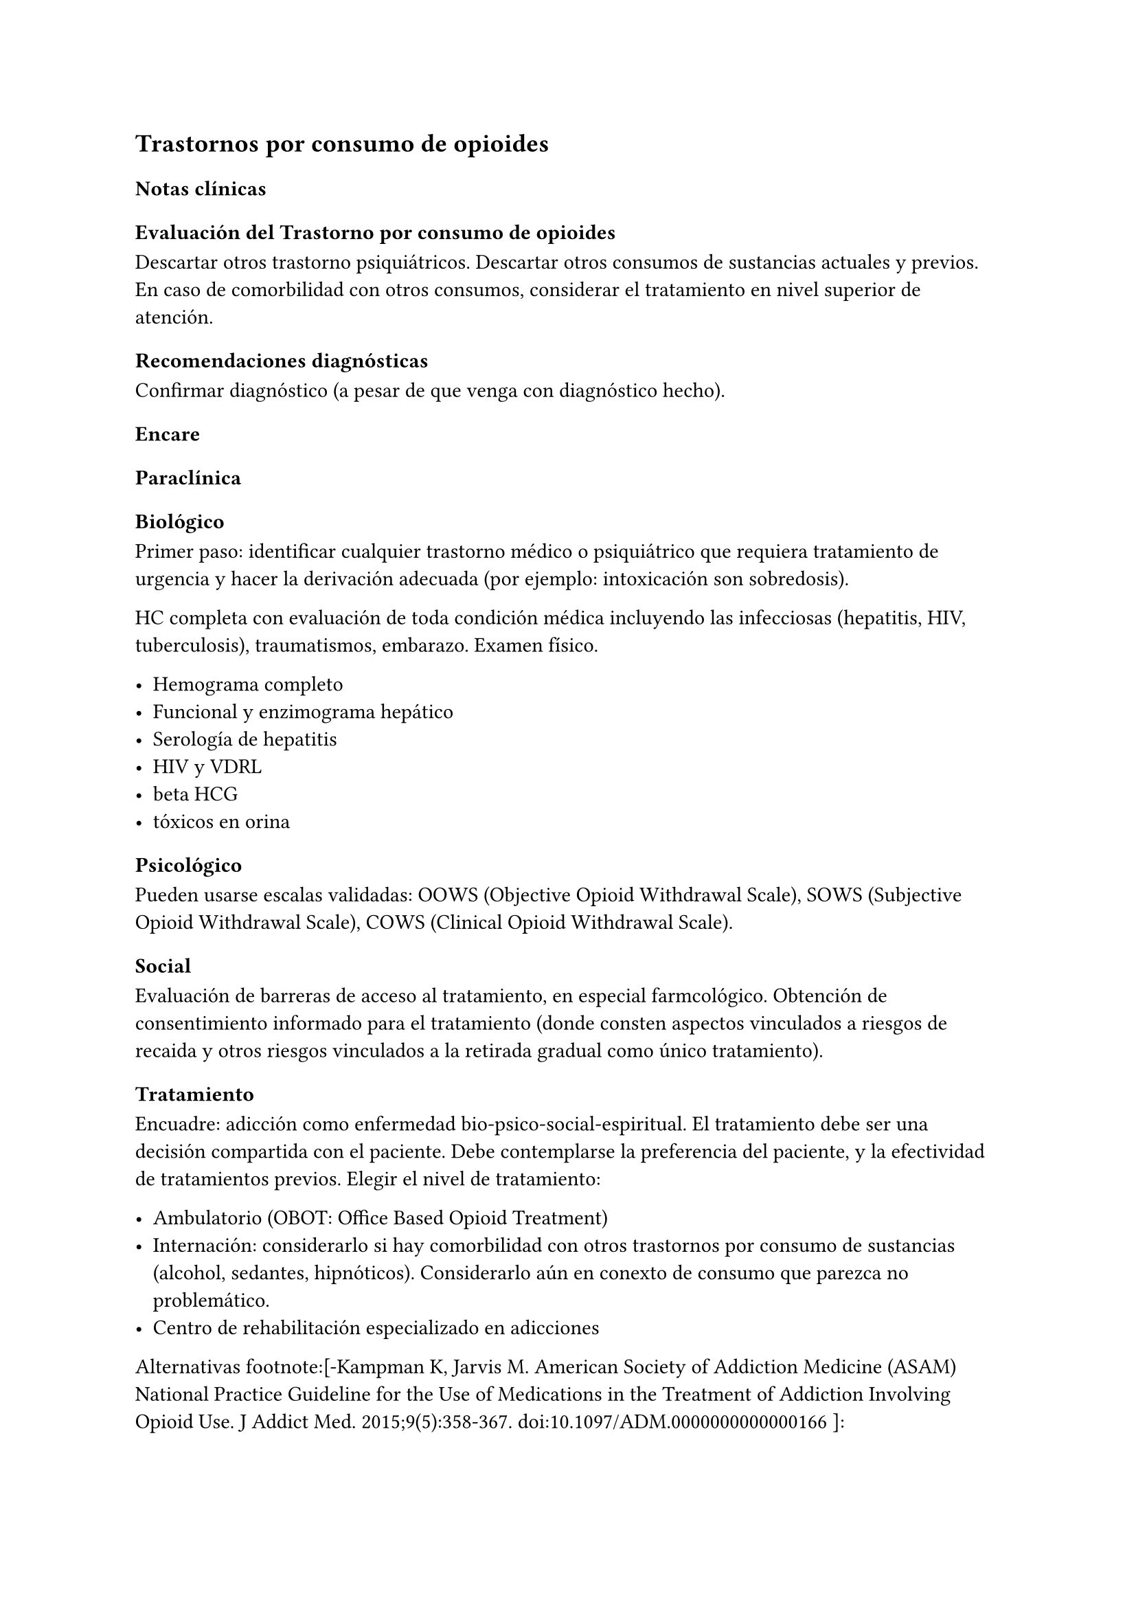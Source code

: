 == Trastornos por consumo de opioides

=== Notas clínicas

==== Evaluación del Trastorno por consumo de opioides

Descartar otros trastorno psiquiátricos. Descartar otros consumos de sustancias actuales y previos. En caso de comorbilidad con otros
consumos, considerar el tratamiento en nivel superior de atención.

==== Recomendaciones diagnósticas

Confirmar diagnóstico (a pesar de que venga con diagnóstico hecho).

=== Encare

==== Paraclínica

===== Biológico

Primer paso: identificar cualquier trastorno médico o psiquiátrico que requiera tratamiento de urgencia y hacer la derivación adecuada (por ejemplo: intoxicación son sobredosis).

HC completa con evaluación de toda condición médica incluyendo las infecciosas (hepatitis, HIV, tuberculosis), traumatismos, embarazo. Examen físico.

- Hemograma completo
- Funcional y enzimograma hepático
- Serología de hepatitis
- HIV y VDRL
- beta HCG
- tóxicos en orina

===== Psicológico

Pueden usarse escalas validadas: OOWS (Objective Opioid Withdrawal Scale), SOWS (Subjective Opioid Withdrawal Scale), COWS (Clinical Opioid Withdrawal Scale).

===== Social

Evaluación de barreras de acceso al tratamiento, en especial farmcológico. Obtención de consentimiento informado para el tratamiento (donde consten aspectos vinculados a riesgos de recaida y otros riesgos vinculados a la retirada gradual como único tratamiento).

==== Tratamiento

Encuadre: adicción como enfermedad bio-psico-social-espiritual. El tratamiento debe ser una decisión compartida con el paciente. Debe contemplarse la preferencia del paciente, y la efectividad de tratamientos previos. Elegir el nivel de tratamiento:

- Ambulatorio (OBOT: Office Based Opioid Treatment)
- Internación: considerarlo si hay comorbilidad con otros trastornos por consumo de sustancias (alcohol, sedantes, hipnóticos). Considerarlo aún en conexto de consumo que parezca no problemático.
- Centro de rehabilitación especializado en adicciones

Alternativas footnote:[-Kampman K, Jarvis M. American Society of Addiction Medicine (ASAM) National Practice Guideline for the Use of Medications in the Treatment of Addiction Involving Opioid Use. J Addict Med. 2015;9(5):358-367. doi:10.1097/ADM.0000000000000166 ]: 
- Buprenorfina: primera línea - Metadona: pacientes bajo supervisión o con falla de tratamiento con buprenorfina. Contexto: internación. 
- Naltrexona: generalmente tiene escasa adherencia. Reservado para pacientes que pueden cumplir.

WARNING: la retirada controlada del opioide como única estrategia no se considera un tratamiento válido.

En opiodes de acción corta, se pueden usar dosis decrecientes diarias de la metadona comenzando con 20-30 mg x día completando la retirada en 6-10 días.

Se recomienda la inclusión de clonidina como coadyuvante para la abstinencia de opioides. No está aprobada por la FDA, pero su uso es extendido: v/o 0.1-0-3 mg c/ 6-7 horas con un máximo de 1.2 mg/día. Debe vigilarse la hipotensión.

Otros fármacos: benzodiacepinas (ansiedad), loperamida (diarrea), acetaminofeno o AINEs (dolor), ondansetron (náuseas).

.Metadona
Tratamiento recomendado para pacientes con dependencia fisiológica de opioides, con capacidad de dar consentimiento y que no tienen contraindicaciones específicas para el tratamiento con agonistas en el contexto de un plan apropiado que incluya intervenciones
psicosociales.

Dosis inicial: 10-30 mg con evaluación en 3-4 horas y una eventual segunda dosis no superior a los 10 mg el primera día si persisten los síntomas de abstinencia. Dosis habitual: 60-120 mg con aumentos de 5-10 mg cada 7 días según respuesta clínica (para evitar sobresedación, toxicidad iatrogénicas). No hay un límite recomendado en el tiempo de tratamiento. Debe monitorizarse la administración de la medicación hasta que clínicamente sea apropiado prescribir sin monitorización.

Falta de eficacia: considerar buprenorfina. Primero se debe bajar la dosis de metadona si la dosis es superior a 40 mg/día.

Cambio a naltrexona: primero debe retirarse por completo la metadona y otros opioides ANTES de recibir naltrexona (esto puede llevar 14 días) -> contexto de instalación especializada.

.Buprenorfina 

Con la buprenorfina: el paciente debe esperar a presentar síntomas de abstinencia leves a moderados antes de tomar la primera dosis de buprenorfina para reducir el riesgo de precipitación de la abstinencia.

Inducción: comenzar con 2-4 mg, con aumentos de a 2-4 mg (preferentemente en contexto hospitalario).

Luego de que se establece la buena tolerancia de la dosis inicial, puede aumentarse de forma rápida a dosis que sean eficaces para 24 horas (de a 8 mg x día). Máximo: 24 mg/día.

Luego del alta: controles semanales al inicio. Prescripción de cantidades controladas de comprimidos.

Discontinuación: lenta, de duración indefinida y con controles frecuentes (aún después de la suspensión). Duración: meses.

Cambio a naltrexona: debe mediar un lapso de 7-14 días SIN buprenorfina antes de empezar con Naltrexona (no debe haber dependencia). Puede hacer un test de dosis inicial para comprobar que no haya dependencia física.

Cambio a metadona: sin interrupción. La adición de un agonista completo a un agonista parcial en general no da reacciones adversas.

.Naltrexona

Se recomienda para la prevención de recaídas de un TCO.

===== Otros 
Durante el tratamiento: test de tóxicos en orina. Ofrecer vacunación para hepatitis. Ofrecer asesoramiento y tratamiento para cesación de tabaco.

===== Psicosocial

Orientación y apoyo con énfasis en mantener el cumplimiento luego del alta (pacientes que no tienen seguimiento recaen con más frecuencia).

Contactar con grupos de apoyo para pacientes y familiares.

Paciente y familiares deben recibir psicoeducación en cuanto a riesgo de sobredosis si retoma el uso de opioides luego del tratamiento. En Uruguay solo hay v/o. Dosis: 50 mg x dia (350 mg x semana) o repartido en la semana en 3 tomas (100, 100, 150). No hay una duración de tratamiento recomendad. No hay dependencia física. Se puede suspender de forma abrupta.

Cambio a metadone o buprenorfina: planificado (no antes de 24 horas libre de medicación en la VO). En general menos complejo que el cambio inverso. La dosis inicial de buprenorfina o metadona pueden ser más bajas (al no haber dependencia física).

===== Poblaciones especiales

.Mujeres 
Embarazo: si hay dependencia física deben recibir metadona o buprenorfina y no solo retiro de medicación con manejo de abstinencia. Debe comenzarse el tratamiento de forma precoz en el embarazo. Se recomienda hospitalización, en especial en el primer trimestre.

Metadona: en internación, 20-30 mg, sin exceder los 40 mg en el primer día. Dosis incrementales de 5-10 mg cada 3-6 horas según sea necesario para tratar la abstinencia. El emabrazo afecta la farmacocinética de la metadona. A medida que avanza la edad gestacional los niveles de metadona bajan (aumenta el clearance). Puede requerir aumento de dosis y/o la frecuencia (en 2 tomas es más efectivo y tiene menos efectos secundarios).

Buprenorfina (alternativa a la metadona): comenzar cuando hayan sintomas de abstinencia leves-moderados, antes de que sean severos (6 horas aproximadamente luego de la última dosis de un opiode de acción corta y 24-48 horas luego de un opioide de acción prolongada). Se recomienda hospitalización. Luego de la inducción aumentos de 5-10 mg x semana. No requiere de ajuste de dosis. No se recomienda la discontinuación antes de una cesárea electiva ya que aumenta el riesgo de abstinencia fetal.

Debe incluirse a obstetra en el equipo.

Embarazo durante el tratamiento con naltrexona: discontinuarla. Puede continuarse si hay alto riesgo de recaída y con consentimiento informado.

Lactancia: se recomienda estimular la lactancia durante el tratamiento con metadona o buprenorfina.

.Dolor

En los pacientes con dolor es importante contar con un correcto diagnóstico y que se identifiquen alternativas de tratamiento (acetaminofeno, AINEs).

Metadona: los pacientes pueden requerir dosis adicionales de opioides además de la dosis diaria de matadona para el manejo del dolor agudo severo. Pueden requerir opioides de acción corta adicionales para el manejo del dolor postoperatorio.

Buprenorfina: se peude aumentar transitoriamente para el dolor moderado agudo. Para el dolor severo agudo se recomienda discontinuar buprenorfina y comenzar con un opioide alta potencia (como fentanil). Debe controlarse al paciente para evaluar si necesita intervenciones adicionales (tales como anestesia regional). La decisión de discontinuar la buprenorfina antes de una cirugía electiva debe ser hecha en conjunto con anestesista. De hacerlo debe ser 24-36 horas antes de la cirugía recomenzando en el postoperatorio luego de que no se necesite analgesia con agonistas opioides postoperatoria.

Naltrexona: los pacientes con naltrexona no responen a la analgesia con opioides del modo usual. Se recomienza usar AINEs para dolor leve y ketorolac por períodos cortos en dolor moderado-severo. La naltrexona oral debe discontinuarse 72 horas antes de una cirugía.

.Adolescentes 

Buprenofrina está aprobado para >= 16 años.

.Comorbilidad psiquiátrica

Evaluar existencia de riesgo suicida. Controlar de forma más estricta a pacientes con antecedentes de IAEs.

.Población carcelaria 

Se recomienda tratamiento de forma independiente de la duración de la sentencia. Debe iniciarse la farmacoterapia al menos 30 días antes de la salida de prisión.

.Sobredosis 

En caso de sobredosis debe adminstrarse naloxona (indicado también en embarazadas con sobredosis). Se recomienda psicoeducación a familiares en el manejo de la naloxona y dar prescripciones con indicaciones de administración en caso de sobredosis.

=== Bibliografía 

- Nielsen, S., Larance, B., & Lintzeris, N. (2017). Opioid agonist treatment for patients with dependence on prescription opioids. Jama, 317(9), 967-968. - Nielsen, S., Larance, B., Degenhardt, L., Gowing, L., Kehler, C., & Lintzeris, N. (2016). Opioid agonist treatment for pharmaceutical opioid dependent people. Cochrane Database of Systematic Reviews, (5). 
- Center for Substance Abuse Treatment. Medication-Assisted Treatment for Opioid Addiction in Opioid Treatment Programs. Rockville (MD): Substance Abuse and Mental Health Services Administration (US); 2005. 
- Veilleux, J. C., Colvin, P. J., Anderson, J., York, C., & Heinz, A. J. (2010). A review of opioid dependence treatment: pharmacological and psychosocial interventions to treat opioid addiction. Clinical psychology review, 30(2), 155-166.
